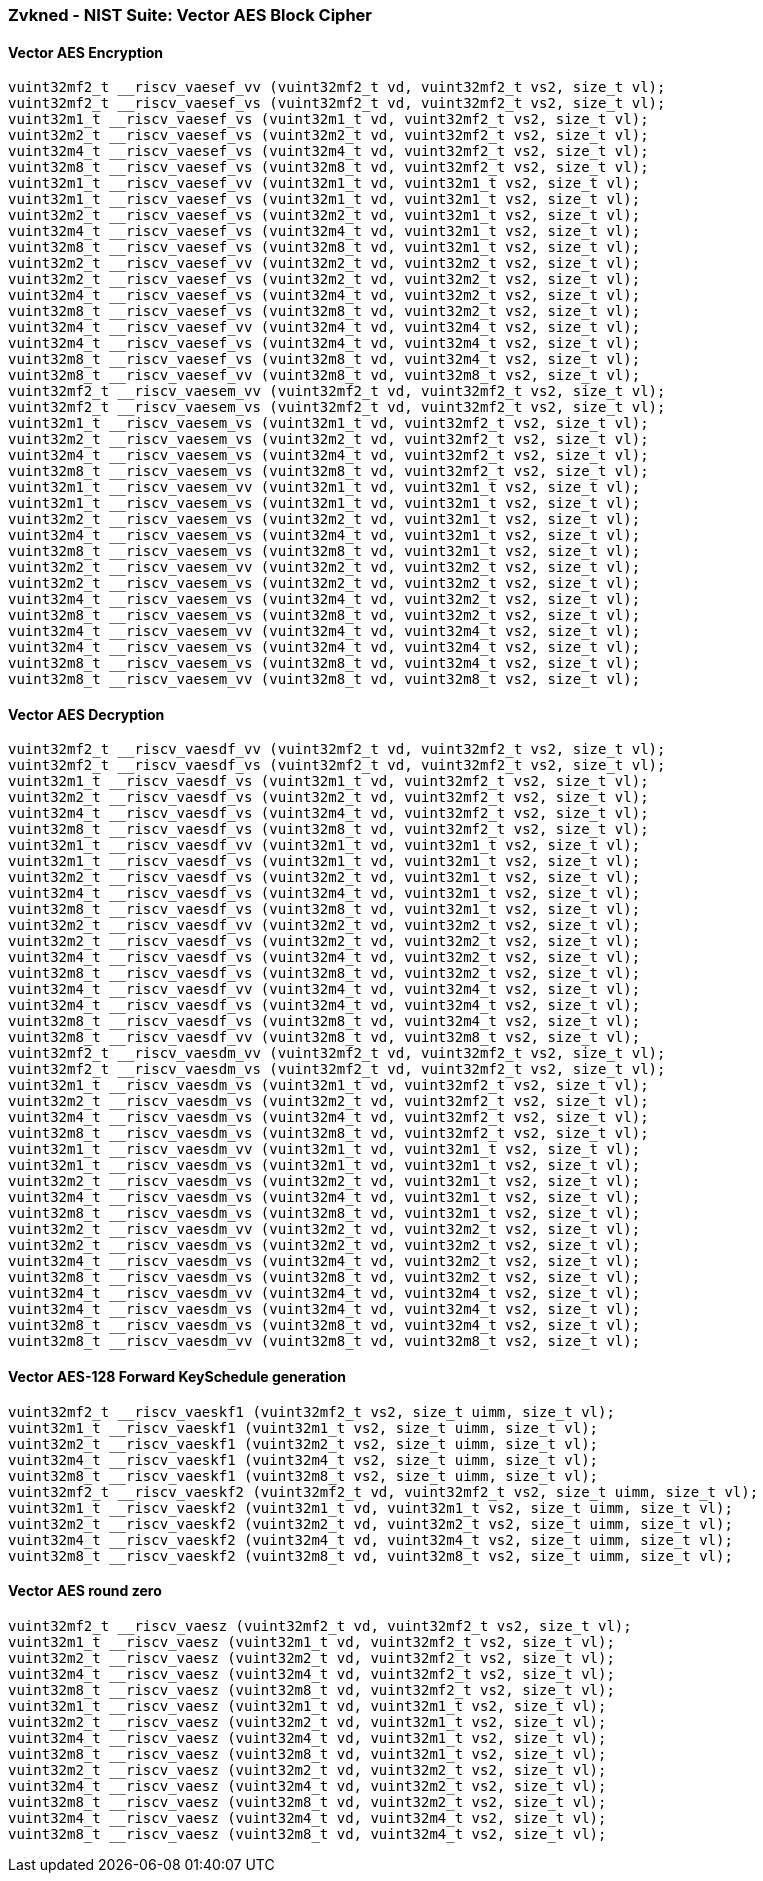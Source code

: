 
=== Zvkned - NIST Suite: Vector AES Block Cipher

[[overloaded-]]
==== Vector AES Encryption

[,c]
----
vuint32mf2_t __riscv_vaesef_vv (vuint32mf2_t vd, vuint32mf2_t vs2, size_t vl);
vuint32mf2_t __riscv_vaesef_vs (vuint32mf2_t vd, vuint32mf2_t vs2, size_t vl);
vuint32m1_t __riscv_vaesef_vs (vuint32m1_t vd, vuint32mf2_t vs2, size_t vl);
vuint32m2_t __riscv_vaesef_vs (vuint32m2_t vd, vuint32mf2_t vs2, size_t vl);
vuint32m4_t __riscv_vaesef_vs (vuint32m4_t vd, vuint32mf2_t vs2, size_t vl);
vuint32m8_t __riscv_vaesef_vs (vuint32m8_t vd, vuint32mf2_t vs2, size_t vl);
vuint32m1_t __riscv_vaesef_vv (vuint32m1_t vd, vuint32m1_t vs2, size_t vl);
vuint32m1_t __riscv_vaesef_vs (vuint32m1_t vd, vuint32m1_t vs2, size_t vl);
vuint32m2_t __riscv_vaesef_vs (vuint32m2_t vd, vuint32m1_t vs2, size_t vl);
vuint32m4_t __riscv_vaesef_vs (vuint32m4_t vd, vuint32m1_t vs2, size_t vl);
vuint32m8_t __riscv_vaesef_vs (vuint32m8_t vd, vuint32m1_t vs2, size_t vl);
vuint32m2_t __riscv_vaesef_vv (vuint32m2_t vd, vuint32m2_t vs2, size_t vl);
vuint32m2_t __riscv_vaesef_vs (vuint32m2_t vd, vuint32m2_t vs2, size_t vl);
vuint32m4_t __riscv_vaesef_vs (vuint32m4_t vd, vuint32m2_t vs2, size_t vl);
vuint32m8_t __riscv_vaesef_vs (vuint32m8_t vd, vuint32m2_t vs2, size_t vl);
vuint32m4_t __riscv_vaesef_vv (vuint32m4_t vd, vuint32m4_t vs2, size_t vl);
vuint32m4_t __riscv_vaesef_vs (vuint32m4_t vd, vuint32m4_t vs2, size_t vl);
vuint32m8_t __riscv_vaesef_vs (vuint32m8_t vd, vuint32m4_t vs2, size_t vl);
vuint32m8_t __riscv_vaesef_vv (vuint32m8_t vd, vuint32m8_t vs2, size_t vl);
vuint32mf2_t __riscv_vaesem_vv (vuint32mf2_t vd, vuint32mf2_t vs2, size_t vl);
vuint32mf2_t __riscv_vaesem_vs (vuint32mf2_t vd, vuint32mf2_t vs2, size_t vl);
vuint32m1_t __riscv_vaesem_vs (vuint32m1_t vd, vuint32mf2_t vs2, size_t vl);
vuint32m2_t __riscv_vaesem_vs (vuint32m2_t vd, vuint32mf2_t vs2, size_t vl);
vuint32m4_t __riscv_vaesem_vs (vuint32m4_t vd, vuint32mf2_t vs2, size_t vl);
vuint32m8_t __riscv_vaesem_vs (vuint32m8_t vd, vuint32mf2_t vs2, size_t vl);
vuint32m1_t __riscv_vaesem_vv (vuint32m1_t vd, vuint32m1_t vs2, size_t vl);
vuint32m1_t __riscv_vaesem_vs (vuint32m1_t vd, vuint32m1_t vs2, size_t vl);
vuint32m2_t __riscv_vaesem_vs (vuint32m2_t vd, vuint32m1_t vs2, size_t vl);
vuint32m4_t __riscv_vaesem_vs (vuint32m4_t vd, vuint32m1_t vs2, size_t vl);
vuint32m8_t __riscv_vaesem_vs (vuint32m8_t vd, vuint32m1_t vs2, size_t vl);
vuint32m2_t __riscv_vaesem_vv (vuint32m2_t vd, vuint32m2_t vs2, size_t vl);
vuint32m2_t __riscv_vaesem_vs (vuint32m2_t vd, vuint32m2_t vs2, size_t vl);
vuint32m4_t __riscv_vaesem_vs (vuint32m4_t vd, vuint32m2_t vs2, size_t vl);
vuint32m8_t __riscv_vaesem_vs (vuint32m8_t vd, vuint32m2_t vs2, size_t vl);
vuint32m4_t __riscv_vaesem_vv (vuint32m4_t vd, vuint32m4_t vs2, size_t vl);
vuint32m4_t __riscv_vaesem_vs (vuint32m4_t vd, vuint32m4_t vs2, size_t vl);
vuint32m8_t __riscv_vaesem_vs (vuint32m8_t vd, vuint32m4_t vs2, size_t vl);
vuint32m8_t __riscv_vaesem_vv (vuint32m8_t vd, vuint32m8_t vs2, size_t vl);
----

[[overloaded-]]
==== Vector AES Decryption

[,c]
----
vuint32mf2_t __riscv_vaesdf_vv (vuint32mf2_t vd, vuint32mf2_t vs2, size_t vl);
vuint32mf2_t __riscv_vaesdf_vs (vuint32mf2_t vd, vuint32mf2_t vs2, size_t vl);
vuint32m1_t __riscv_vaesdf_vs (vuint32m1_t vd, vuint32mf2_t vs2, size_t vl);
vuint32m2_t __riscv_vaesdf_vs (vuint32m2_t vd, vuint32mf2_t vs2, size_t vl);
vuint32m4_t __riscv_vaesdf_vs (vuint32m4_t vd, vuint32mf2_t vs2, size_t vl);
vuint32m8_t __riscv_vaesdf_vs (vuint32m8_t vd, vuint32mf2_t vs2, size_t vl);
vuint32m1_t __riscv_vaesdf_vv (vuint32m1_t vd, vuint32m1_t vs2, size_t vl);
vuint32m1_t __riscv_vaesdf_vs (vuint32m1_t vd, vuint32m1_t vs2, size_t vl);
vuint32m2_t __riscv_vaesdf_vs (vuint32m2_t vd, vuint32m1_t vs2, size_t vl);
vuint32m4_t __riscv_vaesdf_vs (vuint32m4_t vd, vuint32m1_t vs2, size_t vl);
vuint32m8_t __riscv_vaesdf_vs (vuint32m8_t vd, vuint32m1_t vs2, size_t vl);
vuint32m2_t __riscv_vaesdf_vv (vuint32m2_t vd, vuint32m2_t vs2, size_t vl);
vuint32m2_t __riscv_vaesdf_vs (vuint32m2_t vd, vuint32m2_t vs2, size_t vl);
vuint32m4_t __riscv_vaesdf_vs (vuint32m4_t vd, vuint32m2_t vs2, size_t vl);
vuint32m8_t __riscv_vaesdf_vs (vuint32m8_t vd, vuint32m2_t vs2, size_t vl);
vuint32m4_t __riscv_vaesdf_vv (vuint32m4_t vd, vuint32m4_t vs2, size_t vl);
vuint32m4_t __riscv_vaesdf_vs (vuint32m4_t vd, vuint32m4_t vs2, size_t vl);
vuint32m8_t __riscv_vaesdf_vs (vuint32m8_t vd, vuint32m4_t vs2, size_t vl);
vuint32m8_t __riscv_vaesdf_vv (vuint32m8_t vd, vuint32m8_t vs2, size_t vl);
vuint32mf2_t __riscv_vaesdm_vv (vuint32mf2_t vd, vuint32mf2_t vs2, size_t vl);
vuint32mf2_t __riscv_vaesdm_vs (vuint32mf2_t vd, vuint32mf2_t vs2, size_t vl);
vuint32m1_t __riscv_vaesdm_vs (vuint32m1_t vd, vuint32mf2_t vs2, size_t vl);
vuint32m2_t __riscv_vaesdm_vs (vuint32m2_t vd, vuint32mf2_t vs2, size_t vl);
vuint32m4_t __riscv_vaesdm_vs (vuint32m4_t vd, vuint32mf2_t vs2, size_t vl);
vuint32m8_t __riscv_vaesdm_vs (vuint32m8_t vd, vuint32mf2_t vs2, size_t vl);
vuint32m1_t __riscv_vaesdm_vv (vuint32m1_t vd, vuint32m1_t vs2, size_t vl);
vuint32m1_t __riscv_vaesdm_vs (vuint32m1_t vd, vuint32m1_t vs2, size_t vl);
vuint32m2_t __riscv_vaesdm_vs (vuint32m2_t vd, vuint32m1_t vs2, size_t vl);
vuint32m4_t __riscv_vaesdm_vs (vuint32m4_t vd, vuint32m1_t vs2, size_t vl);
vuint32m8_t __riscv_vaesdm_vs (vuint32m8_t vd, vuint32m1_t vs2, size_t vl);
vuint32m2_t __riscv_vaesdm_vv (vuint32m2_t vd, vuint32m2_t vs2, size_t vl);
vuint32m2_t __riscv_vaesdm_vs (vuint32m2_t vd, vuint32m2_t vs2, size_t vl);
vuint32m4_t __riscv_vaesdm_vs (vuint32m4_t vd, vuint32m2_t vs2, size_t vl);
vuint32m8_t __riscv_vaesdm_vs (vuint32m8_t vd, vuint32m2_t vs2, size_t vl);
vuint32m4_t __riscv_vaesdm_vv (vuint32m4_t vd, vuint32m4_t vs2, size_t vl);
vuint32m4_t __riscv_vaesdm_vs (vuint32m4_t vd, vuint32m4_t vs2, size_t vl);
vuint32m8_t __riscv_vaesdm_vs (vuint32m8_t vd, vuint32m4_t vs2, size_t vl);
vuint32m8_t __riscv_vaesdm_vv (vuint32m8_t vd, vuint32m8_t vs2, size_t vl);
----

[[overloaded-]]
==== Vector AES-128 Forward KeySchedule generation

[,c]
----
vuint32mf2_t __riscv_vaeskf1 (vuint32mf2_t vs2, size_t uimm, size_t vl);
vuint32m1_t __riscv_vaeskf1 (vuint32m1_t vs2, size_t uimm, size_t vl);
vuint32m2_t __riscv_vaeskf1 (vuint32m2_t vs2, size_t uimm, size_t vl);
vuint32m4_t __riscv_vaeskf1 (vuint32m4_t vs2, size_t uimm, size_t vl);
vuint32m8_t __riscv_vaeskf1 (vuint32m8_t vs2, size_t uimm, size_t vl);
vuint32mf2_t __riscv_vaeskf2 (vuint32mf2_t vd, vuint32mf2_t vs2, size_t uimm, size_t vl);
vuint32m1_t __riscv_vaeskf2 (vuint32m1_t vd, vuint32m1_t vs2, size_t uimm, size_t vl);
vuint32m2_t __riscv_vaeskf2 (vuint32m2_t vd, vuint32m2_t vs2, size_t uimm, size_t vl);
vuint32m4_t __riscv_vaeskf2 (vuint32m4_t vd, vuint32m4_t vs2, size_t uimm, size_t vl);
vuint32m8_t __riscv_vaeskf2 (vuint32m8_t vd, vuint32m8_t vs2, size_t uimm, size_t vl);
----

[[overloaded-]]
==== Vector AES round zero

[,c]
----
vuint32mf2_t __riscv_vaesz (vuint32mf2_t vd, vuint32mf2_t vs2, size_t vl);
vuint32m1_t __riscv_vaesz (vuint32m1_t vd, vuint32mf2_t vs2, size_t vl);
vuint32m2_t __riscv_vaesz (vuint32m2_t vd, vuint32mf2_t vs2, size_t vl);
vuint32m4_t __riscv_vaesz (vuint32m4_t vd, vuint32mf2_t vs2, size_t vl);
vuint32m8_t __riscv_vaesz (vuint32m8_t vd, vuint32mf2_t vs2, size_t vl);
vuint32m1_t __riscv_vaesz (vuint32m1_t vd, vuint32m1_t vs2, size_t vl);
vuint32m2_t __riscv_vaesz (vuint32m2_t vd, vuint32m1_t vs2, size_t vl);
vuint32m4_t __riscv_vaesz (vuint32m4_t vd, vuint32m1_t vs2, size_t vl);
vuint32m8_t __riscv_vaesz (vuint32m8_t vd, vuint32m1_t vs2, size_t vl);
vuint32m2_t __riscv_vaesz (vuint32m2_t vd, vuint32m2_t vs2, size_t vl);
vuint32m4_t __riscv_vaesz (vuint32m4_t vd, vuint32m2_t vs2, size_t vl);
vuint32m8_t __riscv_vaesz (vuint32m8_t vd, vuint32m2_t vs2, size_t vl);
vuint32m4_t __riscv_vaesz (vuint32m4_t vd, vuint32m4_t vs2, size_t vl);
vuint32m8_t __riscv_vaesz (vuint32m8_t vd, vuint32m4_t vs2, size_t vl);
----
